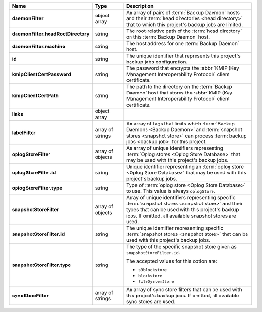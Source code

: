 .. list-table::
   :widths: 15 15 70
   :header-rows: 1
   :stub-columns: 1

   * - Name
     - Type
     - Description

   * - daemonFilter
     - object array
     - An array of pairs of :term:`Backup Daemon` hosts and 
       their :term:`head directories <head directory>` that to which  
       this project's backup jobs are limited.

   * - daemonFilter.headRootDirectory
     - string
     - The root-relative path of the :term:`head directory` on this 
       :term:`Backup Daemon` host.

   * - daemonFilter.machine
     - string
     - The host address for one :term:`Backup Daemon` host.

   * - id
     - string
     - The unique identifier that represents this project's backup jobs 
       configuration.

   * - kmipClientCertPassword
     - string
     - The password that encrypts the 
       :abbr:`KMIP (Key Management Interoperability Protocol)`
       client certificate.

   * - kmipClientCertPath
     - string
     - The path to the directory on the :term:`Backup Daemon` host that 
       stores the :abbr:`KMIP (Key Management Interoperability Protocol)` 
       client certificate.

   * - links
     - object array
     - .. include:: /includes/api/links-explanation.rst

   * - labelFilter
     - array of strings
     - An array of tags that limits which 
       :term:`Backup Daemons <Backup Daemon>` and 
       :term:`snapshot stores <snapshot store>` can process 
       :term:`backup jobs <backup job>` for this project.

   * - oplogStoreFilter
     - array of objects
     - An array of unique identifiers representing 
       :term:`Oplog stores <Oplog Store Database>` that may be used 
       with this project's backup jobs.

   * - oplogStoreFilter.id
     - string
     - Unique identifier representing an
       :term:`oplog store <Oplog Store Database>` that may be used 
       with this project's backup jobs.

   * - oplogStoreFilter.type
     - string
     - Type of :term:`oplog store <Oplog Store Database>` to use. This 
       value is always ``oplogStore``.

   * - snapshotStoreFilter
     - array of objects
     - Array of unique identifiers representing specific 
       :term:`snapshot stores <snapshot store>` and their types that can 
       be used with this project's backup jobs. If omitted, all 
       available snapshot stores are used.

   * - snapshotStoreFilter.id
     - string
     - The unique identifier representing specific 
       :term:`snapshot stores <snapshot store>` that can be 
       used with this project's backup jobs.

   * - snapshotStoreFilter.type
     - string
     - The type of the specific snapshot store given as 
       ``snapshotStoreFilter.id``.

       The accepted values for this option are:

       - ``s3blockstore``
       - ``blockstore``
       - ``fileSystemStore``

   * - syncStoreFilter
     - array of strings
     - An array of sync store filters that can be used with this 
       project's backup jobs. If omitted, all available sync stores 
       are used.
